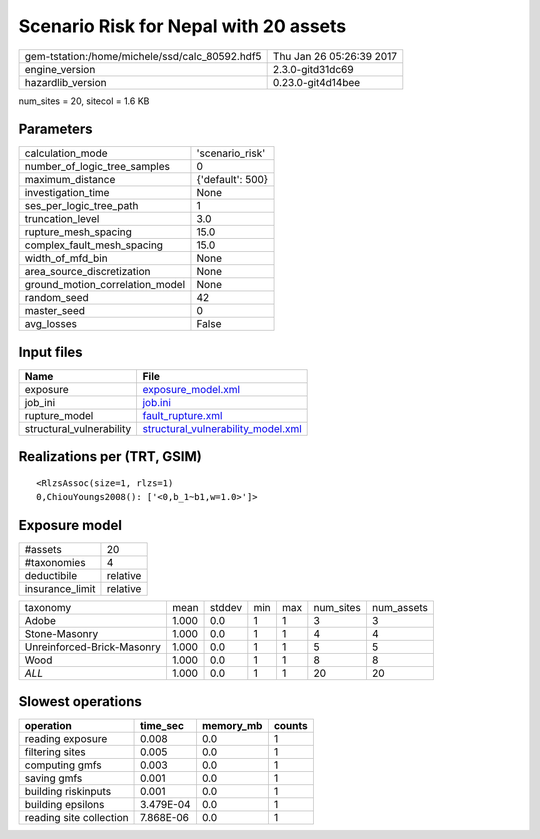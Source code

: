 Scenario Risk for Nepal with 20 assets
======================================

============================================== ========================
gem-tstation:/home/michele/ssd/calc_80592.hdf5 Thu Jan 26 05:26:39 2017
engine_version                                 2.3.0-gitd31dc69        
hazardlib_version                              0.23.0-git4d14bee       
============================================== ========================

num_sites = 20, sitecol = 1.6 KB

Parameters
----------
=============================== ================
calculation_mode                'scenario_risk' 
number_of_logic_tree_samples    0               
maximum_distance                {'default': 500}
investigation_time              None            
ses_per_logic_tree_path         1               
truncation_level                3.0             
rupture_mesh_spacing            15.0            
complex_fault_mesh_spacing      15.0            
width_of_mfd_bin                None            
area_source_discretization      None            
ground_motion_correlation_model None            
random_seed                     42              
master_seed                     0               
avg_losses                      False           
=============================== ================

Input files
-----------
======================== ==========================================================================
Name                     File                                                                      
======================== ==========================================================================
exposure                 `exposure_model.xml <exposure_model.xml>`_                                
job_ini                  `job.ini <job.ini>`_                                                      
rupture_model            `fault_rupture.xml <fault_rupture.xml>`_                                  
structural_vulnerability `structural_vulnerability_model.xml <structural_vulnerability_model.xml>`_
======================== ==========================================================================

Realizations per (TRT, GSIM)
----------------------------

::

  <RlzsAssoc(size=1, rlzs=1)
  0,ChiouYoungs2008(): ['<0,b_1~b1,w=1.0>']>

Exposure model
--------------
=============== ========
#assets         20      
#taxonomies     4       
deductibile     relative
insurance_limit relative
=============== ========

========================== ===== ====== === === ========= ==========
taxonomy                   mean  stddev min max num_sites num_assets
Adobe                      1.000 0.0    1   1   3         3         
Stone-Masonry              1.000 0.0    1   1   4         4         
Unreinforced-Brick-Masonry 1.000 0.0    1   1   5         5         
Wood                       1.000 0.0    1   1   8         8         
*ALL*                      1.000 0.0    1   1   20        20        
========================== ===== ====== === === ========= ==========

Slowest operations
------------------
======================= ========= ========= ======
operation               time_sec  memory_mb counts
======================= ========= ========= ======
reading exposure        0.008     0.0       1     
filtering sites         0.005     0.0       1     
computing gmfs          0.003     0.0       1     
saving gmfs             0.001     0.0       1     
building riskinputs     0.001     0.0       1     
building epsilons       3.479E-04 0.0       1     
reading site collection 7.868E-06 0.0       1     
======================= ========= ========= ======